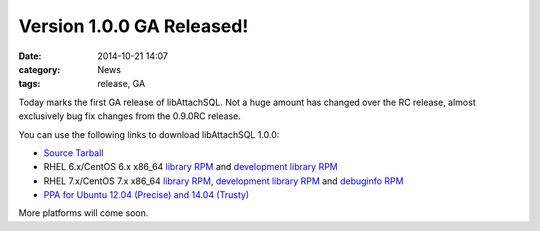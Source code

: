 Version 1.0.0 GA Released!
==========================

:date: 2014-10-21 14:07
:category: News
:tags: release, GA

Today marks the first GA release of libAttachSQL.  Not a huge amount has changed over the RC release, almost exclusively bug fix changes from the 0.9.0RC release.

You can use the following links to download libAttachSQL 1.0.0:

* `Source Tarball <https://github.com/libattachsql/libattachsql/archive/v0.5.0.tar.gz>`_
* RHEL 6.x/CentOS 6.x x86_64 `library RPM </packages/RHEL6/libattachsql-0.9.0-1.x86_64.rpm>`_ and `development library RPM </packages/RHEL6/libattachsql-devel-0.9.0-1.x86_64.rpm>`_
* RHEL 7.x/CentOS 7.x x86_64 `library RPM </packages/RHEL7/libattachsql-0.9.0-1.x86_64.rpm>`_, `development library RPM </packages/RHEL7/libattachsql-devel-0.9.0-1.x86_64.rpm>`_ and `debuginfo RPM </packages/RHEL7/libattachsql-debuginfo-0.9.0-1.x86_64.rpm>`_
* `PPA for Ubuntu 12.04 (Precise) and 14.04 (Trusty) <https://launchpad.net/~linuxjedi/+archive/ubuntu/ppa>`_

More platforms will come soon.
